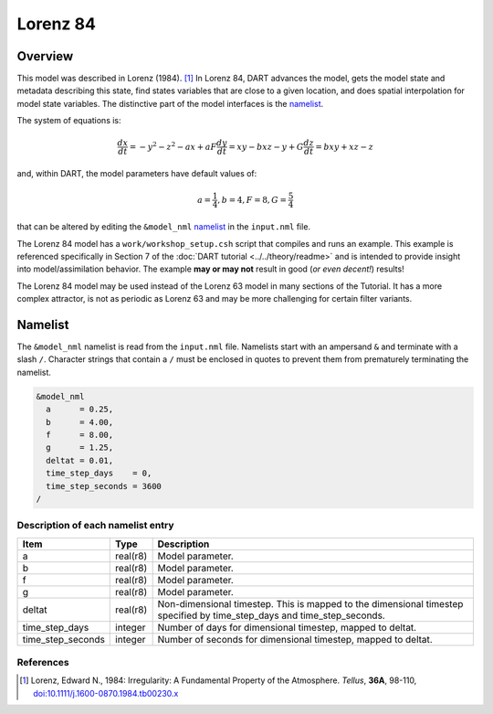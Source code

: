 Lorenz 84
=========

Overview
--------

This model was described in Lorenz (1984). [1]_ In Lorenz 84, DART advances the
model, gets the model state and metadata describing this state, find states
variables that are close to a given location, and does spatial interpolation
for model state variables. The distinctive part of the model interfaces is the
`namelist`_.

The system of equations is:

.. math::

   \frac{dx}{dt} = -y^2-z^2-ax+aF
   \frac{dy}{dt} = xy-bxz-y+G
   \frac{dz}{dt} = bxy+xz-z

and, within DART, the model parameters have default values of:

.. math::

   a=\frac{1}{4}, b=4, F=8, G=\frac{5}{4}

that can be altered by editing the ``&model_nml`` `namelist`_ in the
``input.nml`` file.

The Lorenz 84 model has a ``work/workshop_setup.csh`` script that compiles and runs 
an example.  This example is referenced specifically in Section 7 of the 
:doc:`DART tutorial <../../theory/readme>`
and is intended to provide insight into model/assimilation behavior.
The example **may or may not** result in good (*or even decent!*) results!

The Lorenz 84 model may be used instead of the Lorenz 63 model in many sections
of the Tutorial. It has a more complex attractor, is not as periodic as Lorenz 63
and may be more challenging for certain filter variants.

Namelist
--------

The ``&model_nml`` namelist is read from the ``input.nml`` file. Namelists
start with an ampersand ``&`` and terminate with a slash ``/``. Character
strings that contain a ``/`` must be enclosed in quotes to prevent them from
prematurely terminating the namelist.

.. code-block:: fortran

  &model_nml
    a      = 0.25,
    b      = 4.00,
    f      = 8.00,
    g      = 1.25,
    deltat = 0.01,
    time_step_days    = 0,
    time_step_seconds = 3600
  /

Description of each namelist entry
~~~~~~~~~~~~~~~~~~~~~~~~~~~~~~~~~~

+-------------------+----------+-------------------------------------+
| Item              | Type     | Description                         |
+===================+==========+=====================================+
| a                 | real(r8) | Model parameter.                    |
+-------------------+----------+-------------------------------------+
| b                 | real(r8) | Model parameter.                    |
+-------------------+----------+-------------------------------------+
| f                 | real(r8) | Model parameter.                    |
+-------------------+----------+-------------------------------------+
| g                 | real(r8) | Model parameter.                    |
+-------------------+----------+-------------------------------------+
| deltat            | real(r8) | Non-dimensional timestep. This is   |
|                   |          | mapped to the dimensional timestep  |
|                   |          | specified by time_step_days and     |
|                   |          | time_step_seconds.                  |
+-------------------+----------+-------------------------------------+
| time_step_days    | integer  | Number of days for dimensional      |
|                   |          | timestep, mapped to deltat.         |
+-------------------+----------+-------------------------------------+
| time_step_seconds | integer  | Number of seconds for dimensional   |
|                   |          | timestep, mapped to deltat.         |
+-------------------+----------+-------------------------------------+

References
~~~~~~~~~~

.. [1] Lorenz, Edward N., 1984: Irregularity: A Fundamental Property of the
       Atmosphere. *Tellus*, **36A**, 98-110, 
       `doi:10.1111/j.1600-0870.1984.tb00230.x
       <https://doi.org/10.1111/j.1600-0870.1984.tb00230.x>`__
